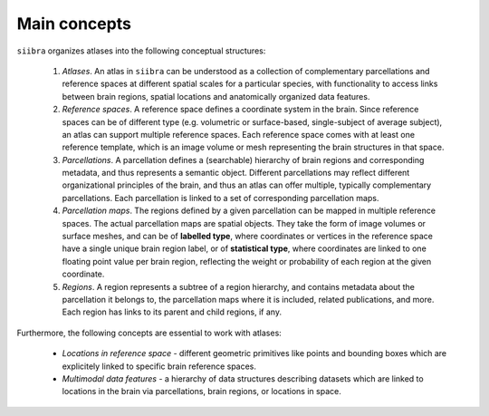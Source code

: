 ..  _mainconcepts:
Main concepts
=============

``siibra`` organizes atlases into the following conceptual structures:

 1. `Atlases`. An atlas in ``siibra`` can be understood as a collection of complementary parcellations and reference spaces at different spatial scales for a particular species, with functionality to access links between brain regions, spatial locations and anatomically organized data features. 
 2. `Reference spaces`. A reference space defines a coordinate system in the brain. Since reference spaces can be of different type (e.g. volumetric or surface-based, single-subject of average subject), an atlas can support multiple reference spaces. Each reference space comes with at least one reference template, which is an image volume or mesh representing the brain structures in that space.
 3. `Parcellations`. A parcellation defines a (searchable) hierarchy of brain regions and corresponding metadata, and thus represents a semantic object. Different parcellations may reflect different organizational principles of the brain, and thus an atlas can offer multiple, typically complementary parcellations. Each parcellation is linked to a set of corresponding parcellation maps.
 4. `Parcellation maps`. The regions defined by a given parcellation can be mapped in multiple reference spaces. The actual parcellation maps are spatial objects. They take the form of image volumes or surface meshes, and can be of **labelled type**, where coordinates or vertices in the reference space have a single unique brain region label, or of **statistical type**, where coordinates are linked to one floating point value per brain region, reflecting the weight or probability of each region at the given coordinate.
 5. `Regions`. A region represents a subtree of a region hierarchy, and contains metadata about the parcellation it belongs to, the parcellation maps where it is included, related publications, and more. Each region has links to its parent and child regions, if any.

Furthermore, the following concepts are essential to work with atlases:

 - `Locations in reference space` - different geometric primitives like points and bounding boxes which are explicitely linked to specific brain reference spaces. 
 - `Multimodal data features` - a hierarchy of data structures describing datasets which are linked to locations in the brain via parcellations, brain regions, or locations in space.

